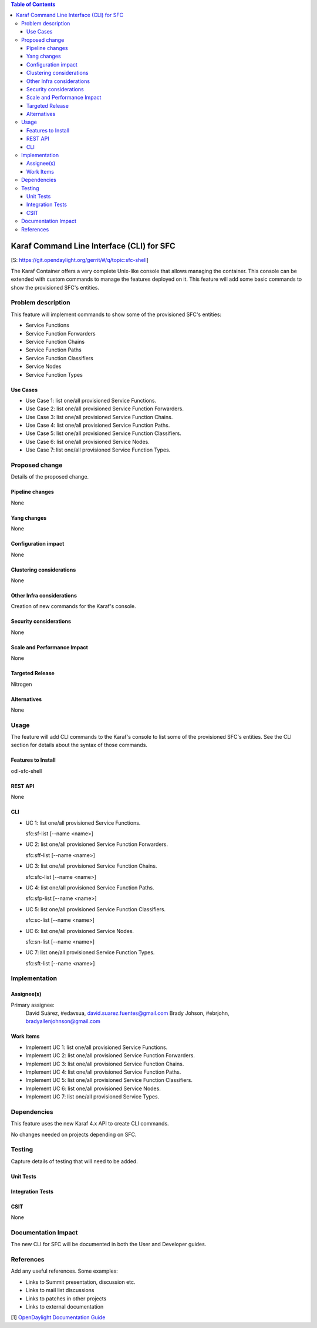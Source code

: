 
.. contents:: Table of Contents
   :depth: 3

==========================================
Karaf Command Line Interface (CLI) for SFC
==========================================

[S: https://git.opendaylight.org/gerrit/#/q/topic:sfc-shell]

The Karaf Container offers a very complete Unix-like console that allows managing
the container. This console can be extended with custom commands to manage the
features deployed on it. This feature will add some basic commands to show the
provisioned SFC's entities.

Problem description
===================
This feature will implement commands to show some of the provisioned SFC's
entities:

-  Service Functions

-  Service Function Forwarders

-  Service Function Chains

-  Service Function Paths

-  Service Function Classifiers

-  Service Nodes

-  Service Function Types

Use Cases
---------
* Use Case 1: list one/all provisioned Service Functions.
* Use Case 2: list one/all provisioned Service Function Forwarders.
* Use Case 3: list one/all provisioned Service Function Chains.
* Use Case 4: list one/all provisioned Service Function Paths.
* Use Case 5: list one/all provisioned Service Function Classifiers.
* Use Case 6: list one/all provisioned Service Nodes.
* Use Case 7: list one/all provisioned Service Function Types.

Proposed change
===============
Details of the proposed change.

Pipeline changes
----------------
None

Yang changes
------------
None

Configuration impact
--------------------
None

Clustering considerations
-------------------------
None

Other Infra considerations
--------------------------
Creation of new commands for the Karaf's console.

Security considerations
-----------------------
None

Scale and Performance Impact
----------------------------
None

Targeted Release
----------------
Nitrogen

Alternatives
------------
None

Usage
=====
The feature will add CLI commands to the Karaf's console to list some of the
provisioned SFC's entities. See the CLI section for details about the syntax of
those commands.

Features to Install
-------------------
odl-sfc-shell

REST API
--------
None

CLI
---

* UC 1: list one/all provisioned Service Functions.

  sfc:sf-list [--name <name>]

* UC 2: list one/all provisioned Service Function Forwarders.

  sfc:sff-list [--name <name>]

* UC 3: list one/all provisioned Service Function Chains.

  sfc:sfc-list [--name <name>]

* UC 4: list one/all provisioned Service Function Paths.

  sfc:sfp-list [--name <name>]

* UC 5: list one/all provisioned Service Function Classifiers.

  sfc:sc-list [--name <name>]

* UC 6: list one/all provisioned Service Nodes.

  sfc:sn-list [--name <name>]

* UC 7: list one/all provisioned Service Function Types.

  sfc:sft-list [--name <name>]

Implementation
==============

Assignee(s)
-----------

Primary assignee:
  David Suárez, #edavsua, david.suarez.fuentes@gmail.com
  Brady Johson, #ebrjohn, bradyallenjohnson@gmail.com


Work Items
----------
* Implement UC 1: list one/all provisioned Service Functions.
* Implement UC 2: list one/all provisioned Service Function Forwarders.
* Implement UC 3: list one/all provisioned Service Function Chains.
* Implement UC 4: list one/all provisioned Service Function Paths.
* Implement UC 5: list one/all provisioned Service Function Classifiers.
* Implement UC 6: list one/all provisioned Service Nodes.
* Implement UC 7: list one/all provisioned Service Types.

Dependencies
============
This feature uses the new Karaf 4.x API to create CLI commands.

No changes needed on projects depending on SFC.

Testing
=======
Capture details of testing that will need to be added.

Unit Tests
----------

Integration Tests
-----------------

CSIT
----
None

Documentation Impact
====================
The new CLI for SFC will be documented in both the User and Developer guides.

References
==========
Add any useful references. Some examples:

* Links to Summit presentation, discussion etc.
* Links to mail list discussions
* Links to patches in other projects
* Links to external documentation

[1] `OpenDaylight Documentation Guide <http://docs.opendaylight.org/en/latest/documentation.html>`__
